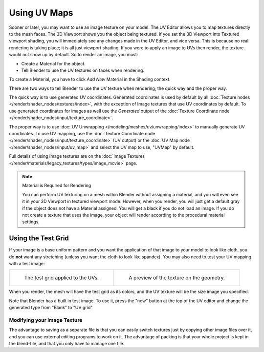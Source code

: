 
*************
Using UV Maps
*************

Sooner or later, you may want to use an image texture on your model.
The UV Editor allows you to map textures directly to the mesh faces.
The 3D Viewport shows you the object being textured.
If you set the 3D Viewport into Textured viewport shading,
you will immediately see any changes made in the UV Editor, and vice versa.
This is because no real rendering is taking place; it is all just viewport shading.
If you were to apply an image to UVs then render, the texture would not show up by default.
So to render an image, you must:

- Create a Material for the object.
- Tell Blender to use the UV textures on faces when rendering.

To create a Material, you have to click *Add New* Material in the Shading context.

There are two ways to tell Blender to use the UV texture when rendering;
the quick way and the proper way.

The quick way is to use generated UV coordinates. Generated coordinates is used by
default by all :doc:`Texture nodes </render/shader_nodes/textures/index>`,
with the exception of Image textures that use UV coordinates by default.
To use generated coordinates for images as well use the *Generated* output of
the :doc:`Texture Coordinate node </render/shader_nodes/input/texture_coordinate>`.

The proper way is to use :doc:`UV Unwrapping </modeling/meshes/uv/unwrapping/index>`
to manually generate UV coordinates. To use UV mapping,
use the :doc:`Texture Coordinate node </render/shader_nodes/input/texture_coordinate>`
(UV output) or the :doc:`UV Map node </render/shader_nodes/input/uv_map>`
and select the UV map to use, "UVMap" by default.

Full details of using Image textures are on
the :doc:`Image Textures </render/materials/legacy_textures/types/image_movie>` page.

.. note:: Material is Required for Rendering

   You can perform UV texturing on a mesh within Blender without assigning a material,
   and you will even see it in your 3D Viewport in textured viewport mode. However, when you render,
   you will just get a default gray if the object does not have a Material assigned.
   You will get a black if you do not load an image. If you do not create a texture that uses the image,
   your object will render according to the procedural material settings.


Using the Test Grid
-------------------

If your image is a base uniform pattern and
you want the application of that image to your model to look like cloth,
you do **not** want any stretching (unless you want the cloth to look like spandex).
You may also need to test your UV mapping with a test image:

.. list-table::

   * - .. figure:: /images/modeling_meshes_uv_applying-image_test-grid-uvs.png
          :width: 320px

          The test grid applied to the UVs.

     - .. figure:: /images/modeling_meshes_uv_applying-image_test-grid-geometry.png
          :width: 320px

          A preview of the texture on the geometry.

When you render, the mesh will have the test grid as its colors,
and the UV texture will be the size image you specified.

Note that Blender has a built in test image. To use it, press the "new" button at the top of the UV editor
and change the generated type from "Blank" to "UV grid"


Modifying your Image Texture
============================

.. seealso::

   - :doc:`Render Bake </render/cycles/baking>`
   - :doc:`Texture Paint </sculpt_paint/texture_paint/introduction>`

The advantage to saving as a separate file is that you can easily switch textures just by
copying other image files over it, and you can use external editing programs to work on it.
The advantage of packing is that your whole project is kept in the blend-file,
and that you only have to manage one file.
